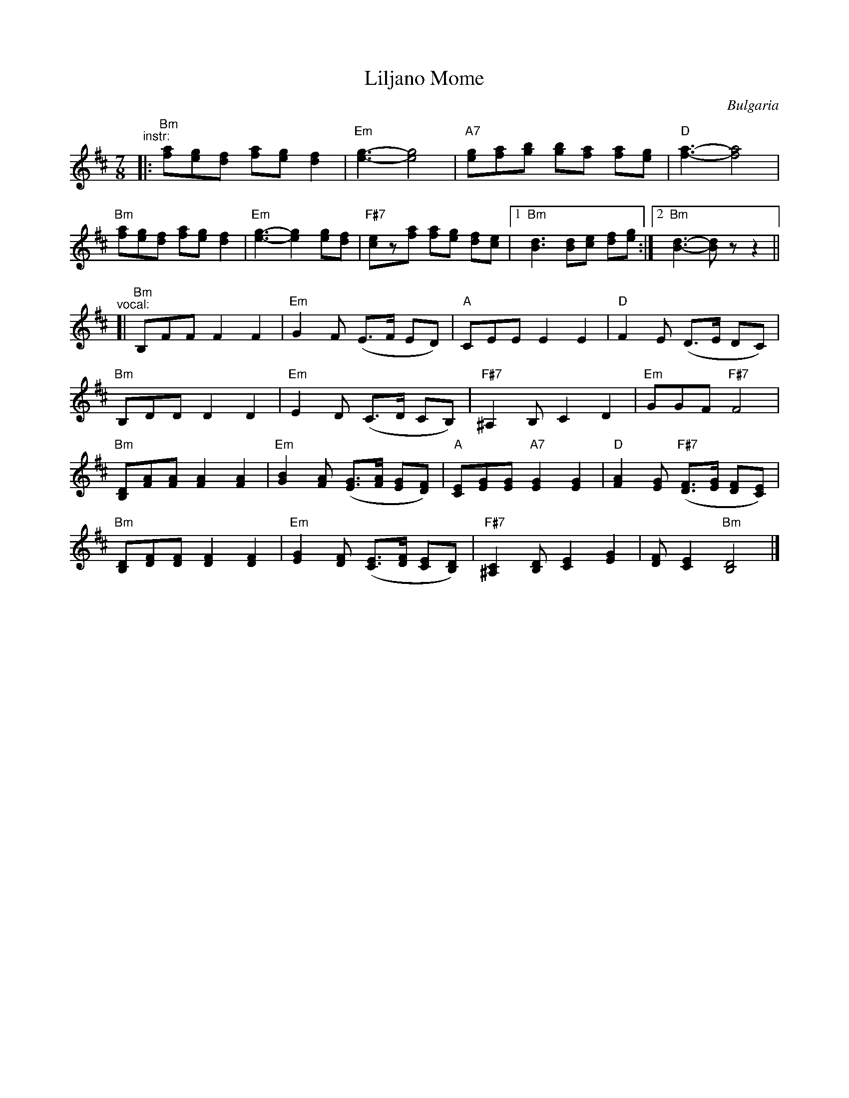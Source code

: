 X: 1
T: Liljano Mome
O: Bulgaria
R: lesnoto
F: http://balkanarama.com/liljano.htm
F: http://www.youtube.com/watch?v=Ua2Lw854_S0
F: http://www.youtube.com/watch?v=T91CYbrmUE8
Z: 2010 John Chambers <jc:trillian.mit.edu>
M: 7/8
L: 1/8
K: Bm
"^instr:"\
|: "Bm"[fa][eg][df] [fa][eg] [d2f2] | "Em"[e3-g3-] [e4g4] |\
   "A7"[eg][fa][gb] [gb][fa] [fa][eg] | "D"[f3-a3-] [f4a4] |
   "Bm"[fa][eg][df] [fa][eg] [d2f2] | "Em"[e3-g3-] [e2g2] [eg][df] |\
   "F#7"[ce]z[fa] [fa][eg] [df][ce] |1 "Bm"[B3d3] [Bd][ce] [df][eg] :|2 "Bm"[B3-d3-] [Bd]z z2 ||
"^vocal:"
[| "Bm"B,FF F2 F2 | "Em"G2F (E>F ED) | "A"CEE E2 E2 | "D"F2E (D>E DC) |
   "Bm"B,DD D2 D2 | "Em"E2D (C>D CB,) | "F#7"^A,2B, C2 D2 | "Em"GGF "F#7"F4 |
   "Bm"[B,D][FA][FA] [F2A2][F2A2] | "Em"[G2B2][FA] ([EG]>[FA] [EG][DF]) |\
   "A"[CE][EG][EG] "A7"[E2G2] [E2G2] | "D"[F2A2][EG] "F#7"([DF]>[EG] [DF][CE]) |
   "Bm"[B,D][DF][DF] [D2F2] [D2F2] | "Em"[E2G2][DF] ([CE]>[DF] [CE][B,D]) |\
   "F#7"[^A,2C2][B,D] [C2E2] [E2G2] | [DF][C2E2] "Bm"[B,4D4] |]
%
% Ivan Djakov's 2nd verse:
%   Не е излязла Лиляна,
%   най е излязла майка й,
%   люти си клетви колнеше
%   и на Георги думаше.


